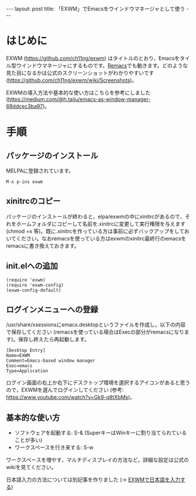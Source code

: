 #+OPTIONS: toc:nil
#+BEGIN_HTML
---
layout: post
title: 「EXWM」でEmacsをウインドウマネージャとして使う
---
#+END_HTML

* はじめに

  EXWM (https://github.com/ch11ng/exwm) はタイトルのとおり，Emacsをタイル型ウインドウマネージャにするものです。[[https://github.com/Wilfred/remacs][Remacs]]でも動きます。どのような見た目になるかは公式のスクリーンショットがわかりやすいです (https://github.com/ch11ng/exwm/wiki/Screenshots)。

  EXWMの導入方法や基本的な使い方はこちらを参考にしました (https://medium.com/@h.taiju/emacs-as-window-manager-68ddcec3ba97)。

* 手順
** パッケージのインストール

   MELPAに登録されています。

   #+BEGIN_SRC 
   M-x p-ins exwm
   #+END_SRC

** xinitrcのコピー

   パッケージのインストールが終わると，elpa/exwmの中にxinitrcがあるので，それをホームフォルダにコピーして名前を.xinitrcに変更して実行権限を与えます (chmod +x 等)。既に.xinitrcを作っている方は事前に必ずバックアップをしておいてください。なおremacsを使っている方はexwmのxinitrc最終行のemacsをremacsに書き換えておきます。

** init.elへの追加

   #+BEGIN_SRC 
   (require 'exwm)
   (require 'exwm-config)
   (exwm-config-default)
   #+END_SRC

** ログインメニューへの登録

   /usr/share/xsessionsにemacs.desktopというファイルを作成し，以下の内容で保存してください (remacsを使っている場合はExecの部分がremacsになります)。保存し終えたら再起動します。

   #+BEGIN_SRC 
   [Desktop Entry]
   Name=EXWM
   Comment=Emacs-based window manager
   Exec=emacs
   Type=Application
   #+END_SRC

   ログイン画面の右上か右下にデスクトップ環境を選択するアイコンがあると思うので，EXWMを選んでログインしてください (参考: https://www.youtube.com/watch?v=Gk9-q8tXbMs)。

** 基本的な使い方

   - ソフトウェアを起動する: S-& (SuperキーはWinキーに割り当てられていることが多い)
   - ワークスペースを行き来する: S-w

   ワークスペースを増やす，マルチディスプレイの方法など，詳細な設定は公式のwikiを見てください。

   日本語入力の方法については別記事を作りました (→ [[https://jamcha-aa.github.io/2018/03/12/exwm-jp.html][EXWMで日本語を入力する]])
